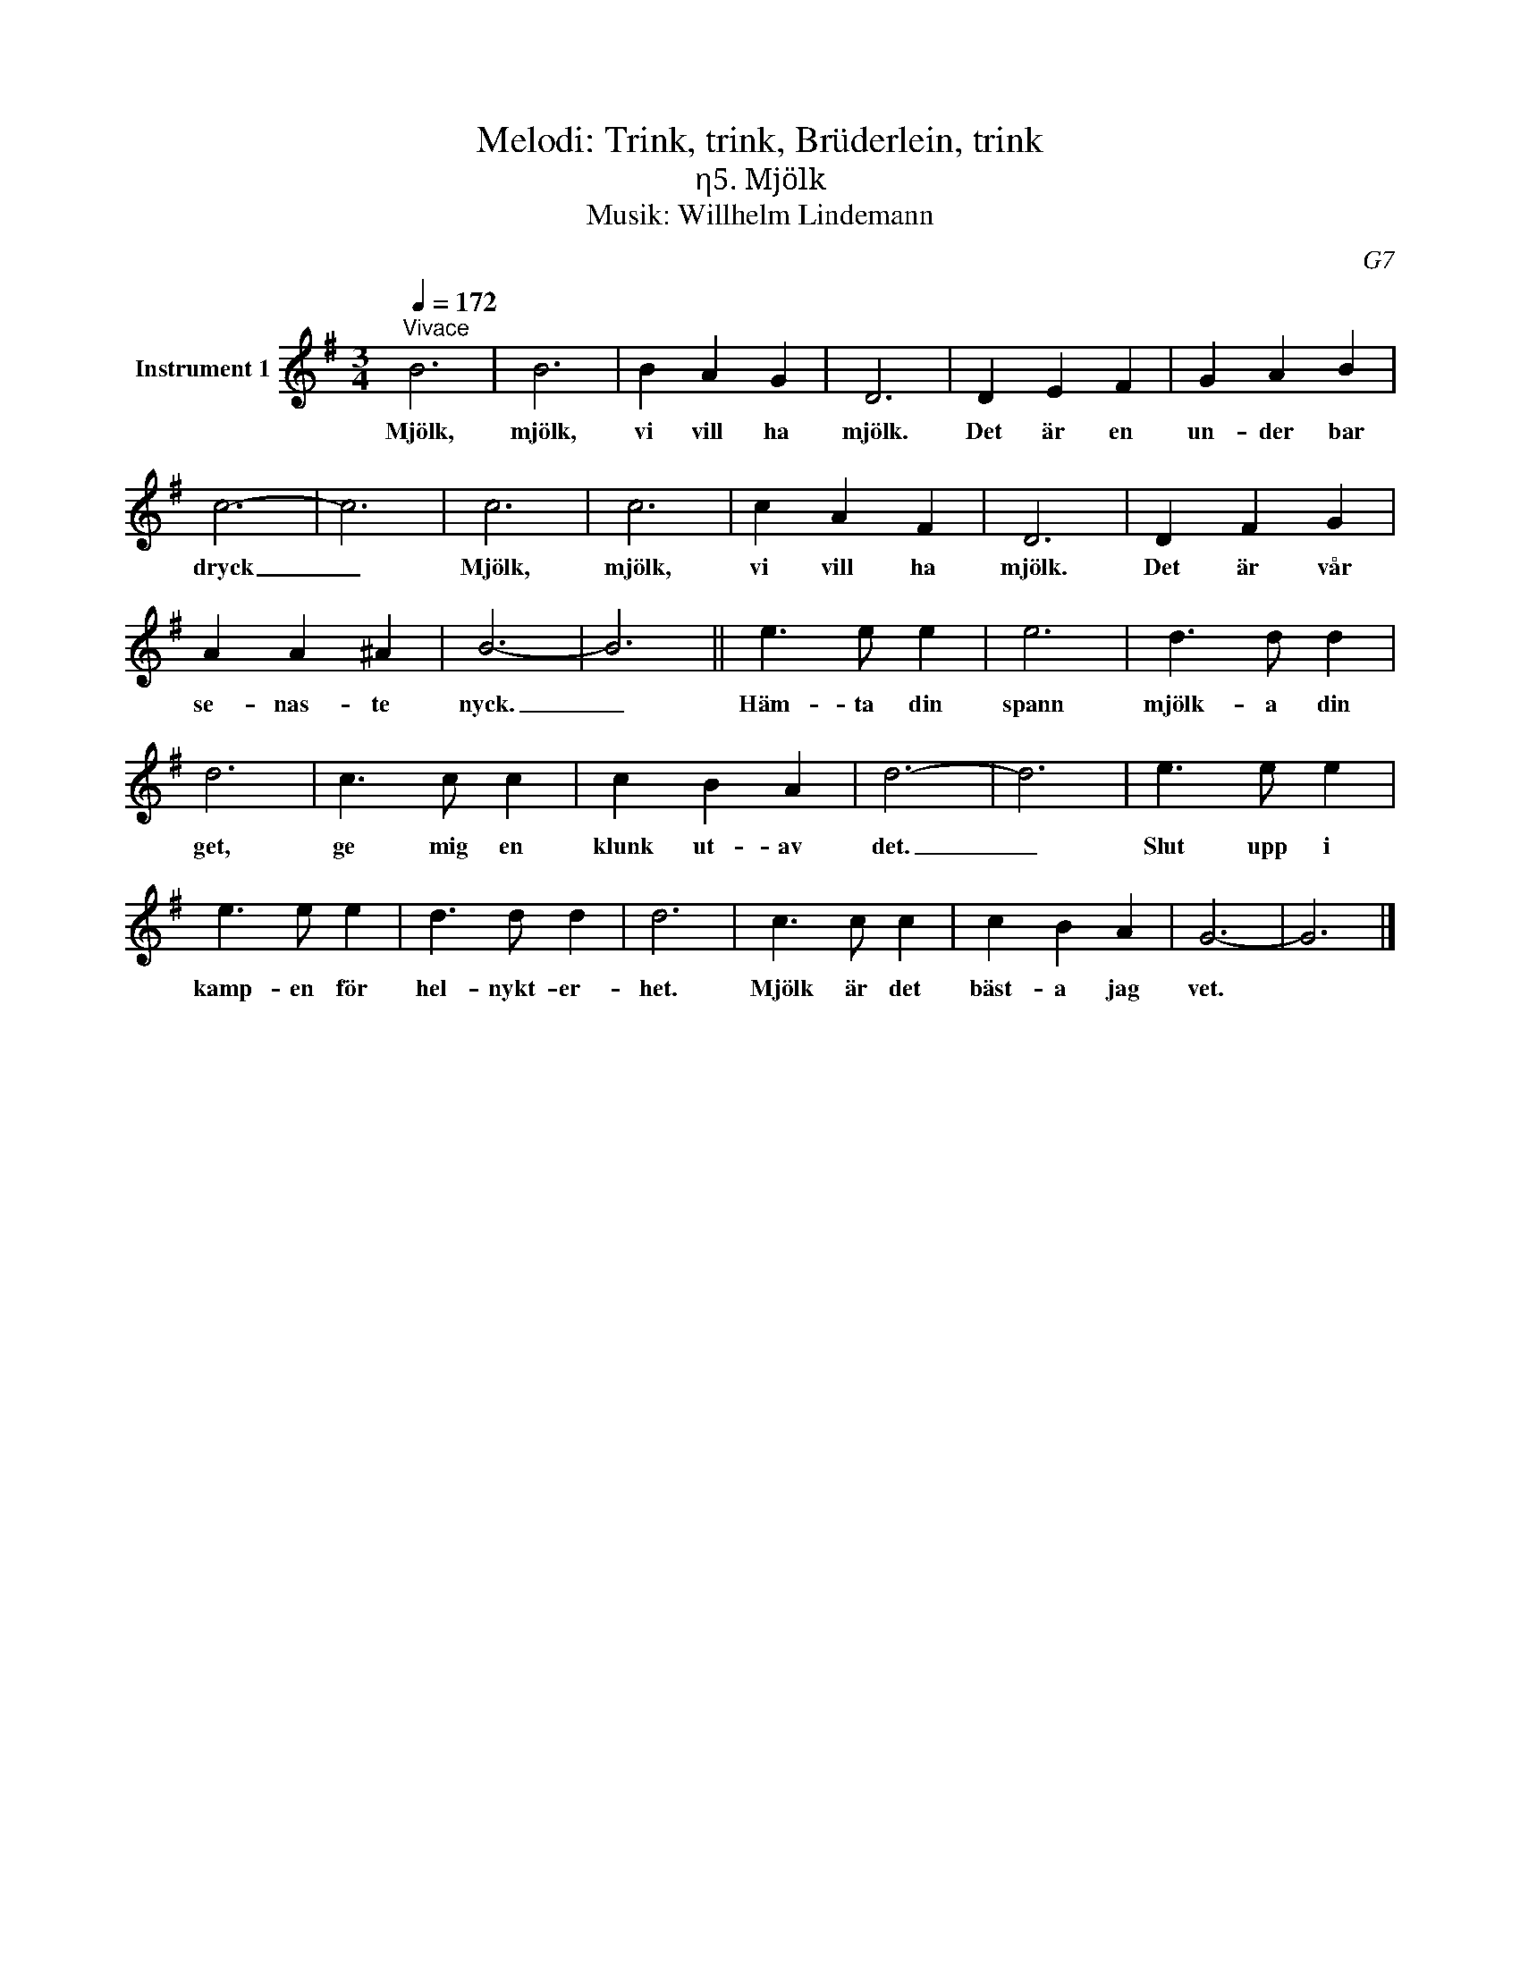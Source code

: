 X:1
T:Melodi: Trink, trink, Brüderlein, trink
T:η5. Mjölk
T:Musik: Willhelm Lindemann
C:G7
L:1/4
Q:1/4=172
M:3/4
I:linebreak $
K:G
V:1 treble nm="Instrument 1"
V:1
"^Vivace" B3 | B3 | B A G | D3 | D E F | G A B | c3- | c3 | c3 | c3 | c A F | D3 | D F G | A A ^A | %14
w: Mjölk,|mjölk,|vi vill ha|mjölk.|Det är en|un- der bar|dryck|_|Mjölk,|mjölk,|vi vill ha|mjölk.|Det är vår|se- nas- te|
 B3- | B3 || e3/2 e/ e | e3 | d3/2 d/ d |$ d3 | c3/2 c/ c | c B A | d3- | d3 | e3/2 e/ e | %25
w: nyck.|_|Häm- ta din|spann|mjölk- a din|get,|ge mig en|klunk ut- av|det.|_|Slut upp i|
 e3/2 e/ e | d3/2 d/ d | d3 | c3/2 c/ c | c B A | G3- | G3 |] %32
w: kamp- en för|hel- nykt- er-|het.|Mjölk är det|bäst- a jag|vet.||

